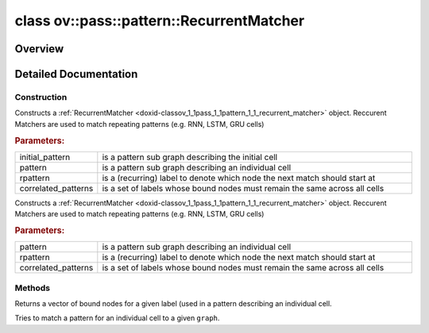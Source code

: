 .. index:: pair: class; ov::pass::pattern::RecurrentMatcher
.. _doxid-classov_1_1pass_1_1pattern_1_1_recurrent_matcher:

class ov::pass::pattern::RecurrentMatcher
=========================================



Overview
~~~~~~~~




.. ref-code-block:: cpp
	:class: doxyrest-overview-code-block

	#include <matcher.hpp>
	
	class RecurrentMatcher
	{
	public:
		// construction
	
		:ref:`RecurrentMatcher<doxid-classov_1_1pass_1_1pattern_1_1_recurrent_matcher_1a087e5d9dcb57aadeeaba177566d988b6>`(
			const :ref:`Output<doxid-classov_1_1_output>`<:ref:`Node<doxid-classov_1_1_node>`>& initial_pattern,
			const :ref:`Output<doxid-classov_1_1_output>`<:ref:`Node<doxid-classov_1_1_node>`>& pattern,
			const std::shared_ptr<:ref:`Node<doxid-classov_1_1_node>`>& rpattern,
			const std::set<std::shared_ptr<:ref:`Node<doxid-classov_1_1_node>`>>& correlated_patterns
			);
	
		:ref:`RecurrentMatcher<doxid-classov_1_1pass_1_1pattern_1_1_recurrent_matcher_1ac26c169bad975d858dcec3eaf8ce1c03>`(
			const :ref:`Output<doxid-classov_1_1_output>`<:ref:`Node<doxid-classov_1_1_node>`>& pattern,
			const std::shared_ptr<:ref:`Node<doxid-classov_1_1_node>`>& rpattern,
			const std::set<std::shared_ptr<:ref:`Node<doxid-classov_1_1_node>`>>& correlated_patterns
			);
	
		:target:`RecurrentMatcher<doxid-classov_1_1pass_1_1pattern_1_1_recurrent_matcher_1ae5e30d2f382a74e5d4622325a9c50fff>`(
			const :ref:`Output<doxid-classov_1_1_output>`<:ref:`Node<doxid-classov_1_1_node>`>& initial_pattern,
			const :ref:`Output<doxid-classov_1_1_output>`<:ref:`Node<doxid-classov_1_1_node>`>& pattern,
			const std::shared_ptr<:ref:`Node<doxid-classov_1_1_node>`>& rpattern,
			const std::set<std::shared_ptr<:ref:`op::Label<doxid-classov_1_1pass_1_1pattern_1_1op_1_1_label>`>>& correlated_patterns
			);
	
		:target:`RecurrentMatcher<doxid-classov_1_1pass_1_1pattern_1_1_recurrent_matcher_1a41aba58f4ef4212e657c8d3c905606bc>`(
			const :ref:`Output<doxid-classov_1_1_output>`<:ref:`Node<doxid-classov_1_1_node>`>& pattern,
			const std::shared_ptr<:ref:`Node<doxid-classov_1_1_node>`>& rpattern,
			const std::set<std::shared_ptr<:ref:`op::Label<doxid-classov_1_1pass_1_1pattern_1_1op_1_1_label>`>>& correlated_patterns
			);

		// methods
	
		:ref:`NodeVector<doxid-namespaceov_1a750141ccb27d75af03e91a5295645c7f>` :ref:`get_bound_nodes_for_pattern<doxid-classov_1_1pass_1_1pattern_1_1_recurrent_matcher_1aa36a13901a8b3842814d20e3cb3d0ae7>`(const std::shared_ptr<:ref:`Node<doxid-classov_1_1_node>`>& pattern) const;
		size_t :target:`get_number_of_recurrent_matches<doxid-classov_1_1pass_1_1pattern_1_1_recurrent_matcher_1aaafdb3b07ee00c024b9e66984cf20319>`() const;
		size_t :target:`get_number_of_bound_labels<doxid-classov_1_1pass_1_1pattern_1_1_recurrent_matcher_1a1b8c3ebc996e801d7e2c2bbed51d8ed7>`() const;
		bool :ref:`match<doxid-classov_1_1pass_1_1pattern_1_1_recurrent_matcher_1ac3311a1f5f1d87b24f6532e9bb765400>`(:ref:`Output<doxid-classov_1_1_output>`<:ref:`Node<doxid-classov_1_1_node>`> graph);
		std::shared_ptr<:ref:`Node<doxid-classov_1_1_node>`> :target:`get_match_root<doxid-classov_1_1pass_1_1pattern_1_1_recurrent_matcher_1abc1bab98fe54ce6f05a19e87b6e8c288>`();
		:ref:`Output<doxid-classov_1_1_output>`<:ref:`Node<doxid-classov_1_1_node>`> :target:`get_match_value<doxid-classov_1_1pass_1_1pattern_1_1_recurrent_matcher_1a138f4c64a839d0ac35de895dba12b120>`();
	};
.. _details-classov_1_1pass_1_1pattern_1_1_recurrent_matcher:

Detailed Documentation
~~~~~~~~~~~~~~~~~~~~~~



Construction
------------

.. _doxid-classov_1_1pass_1_1pattern_1_1_recurrent_matcher_1a087e5d9dcb57aadeeaba177566d988b6:
.. index:: pair: function; RecurrentMatcher

.. ref-code-block:: cpp
	:class: doxyrest-title-code-block

	RecurrentMatcher(
		const :ref:`Output<doxid-classov_1_1_output>`<:ref:`Node<doxid-classov_1_1_node>`>& initial_pattern,
		const :ref:`Output<doxid-classov_1_1_output>`<:ref:`Node<doxid-classov_1_1_node>`>& pattern,
		const std::shared_ptr<:ref:`Node<doxid-classov_1_1_node>`>& rpattern,
		const std::set<std::shared_ptr<:ref:`Node<doxid-classov_1_1_node>`>>& correlated_patterns
		)

Constructs a :ref:`RecurrentMatcher <doxid-classov_1_1pass_1_1pattern_1_1_recurrent_matcher>` object. Reccurent Matchers are used to match repeating patterns (e.g. RNN, LSTM, GRU cells)



.. rubric:: Parameters:

.. list-table::
	:widths: 20 80

	*
		- initial_pattern

		- is a pattern sub graph describing the initial cell

	*
		- pattern

		- is a pattern sub graph describing an individual cell

	*
		- rpattern

		- is a (recurring) label to denote which node the next match should start at

	*
		- correlated_patterns

		- is a set of labels whose bound nodes must remain the same across all cells

.. _doxid-classov_1_1pass_1_1pattern_1_1_recurrent_matcher_1ac26c169bad975d858dcec3eaf8ce1c03:
.. index:: pair: function; RecurrentMatcher

.. ref-code-block:: cpp
	:class: doxyrest-title-code-block

	RecurrentMatcher(
		const :ref:`Output<doxid-classov_1_1_output>`<:ref:`Node<doxid-classov_1_1_node>`>& pattern,
		const std::shared_ptr<:ref:`Node<doxid-classov_1_1_node>`>& rpattern,
		const std::set<std::shared_ptr<:ref:`Node<doxid-classov_1_1_node>`>>& correlated_patterns
		)

Constructs a :ref:`RecurrentMatcher <doxid-classov_1_1pass_1_1pattern_1_1_recurrent_matcher>` object. Reccurent Matchers are used to match repeating patterns (e.g. RNN, LSTM, GRU cells)



.. rubric:: Parameters:

.. list-table::
	:widths: 20 80

	*
		- pattern

		- is a pattern sub graph describing an individual cell

	*
		- rpattern

		- is a (recurring) label to denote which node the next match should start at

	*
		- correlated_patterns

		- is a set of labels whose bound nodes must remain the same across all cells

Methods
-------

.. _doxid-classov_1_1pass_1_1pattern_1_1_recurrent_matcher_1aa36a13901a8b3842814d20e3cb3d0ae7:
.. index:: pair: function; get_bound_nodes_for_pattern

.. ref-code-block:: cpp
	:class: doxyrest-title-code-block

	:ref:`NodeVector<doxid-namespaceov_1a750141ccb27d75af03e91a5295645c7f>` get_bound_nodes_for_pattern(const std::shared_ptr<:ref:`Node<doxid-classov_1_1_node>`>& pattern) const

Returns a vector of bound nodes for a given label (used in a pattern describing an individual cell.

.. _doxid-classov_1_1pass_1_1pattern_1_1_recurrent_matcher_1ac3311a1f5f1d87b24f6532e9bb765400:
.. index:: pair: function; match

.. ref-code-block:: cpp
	:class: doxyrest-title-code-block

	bool match(:ref:`Output<doxid-classov_1_1_output>`<:ref:`Node<doxid-classov_1_1_node>`> graph)

Tries to match a pattern for an individual cell to a given ``graph``.


